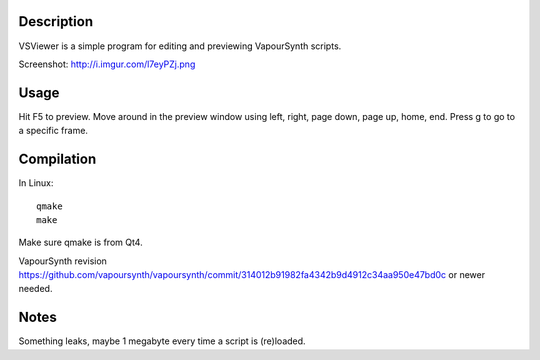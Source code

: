 Description
===========

VSViewer is a simple program for editing and previewing VapourSynth scripts.

Screenshot: http://i.imgur.com/l7eyPZj.png


Usage
=====

Hit F5 to preview. Move around in the preview window using left, right, page down, page up, home, end. Press g to go to a specific frame.


Compilation
===========

In Linux::

   qmake
   make

Make sure qmake is from Qt4.

VapourSynth revision https://github.com/vapoursynth/vapoursynth/commit/314012b91982fa4342b9d4912c34aa950e47bd0c or newer needed.


Notes
=====

Something leaks, maybe 1 megabyte every time a script is (re)loaded.
